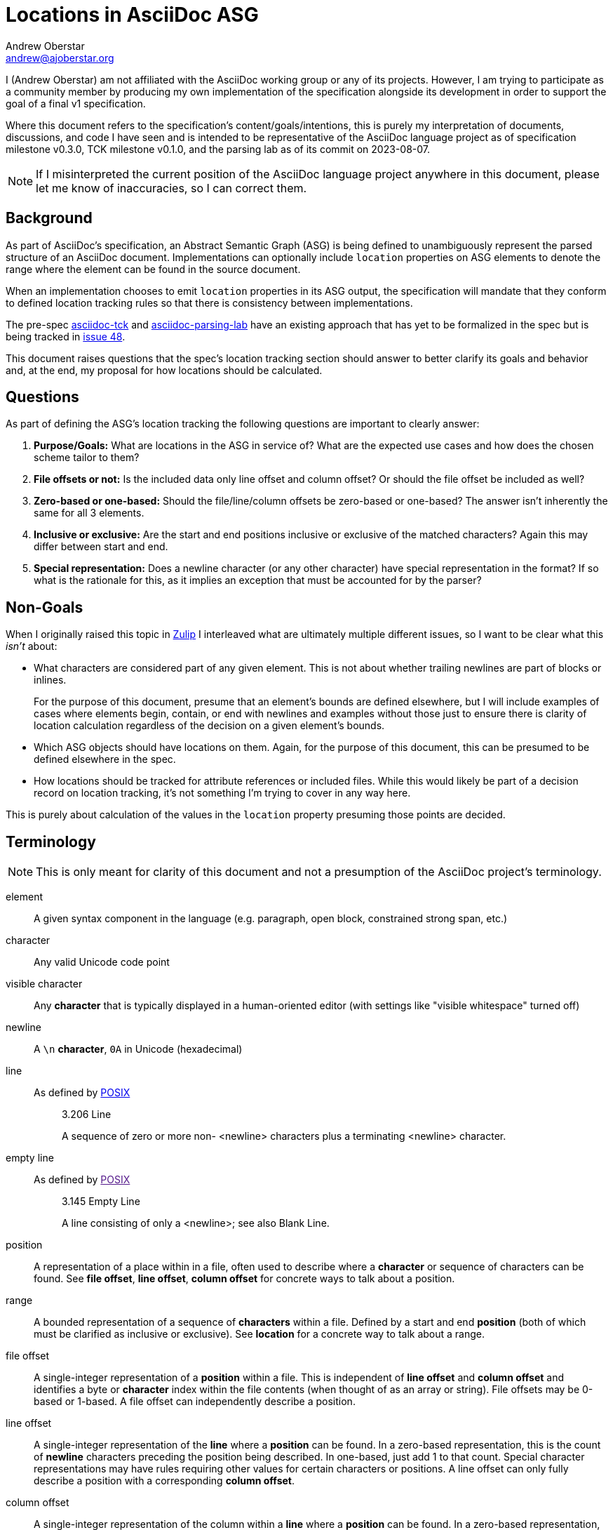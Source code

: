 = Locations in AsciiDoc ASG
Andrew Oberstar <andrew@ajoberstar.org>

I (Andrew Oberstar) am not affiliated with the AsciiDoc working group or any of its projects. However, I am trying to participate as a community member by producing my own implementation of the specification alongside its development in order to support the goal of a final v1 specification.

Where this document refers to the specification's content/goals/intentions, this is purely my interpretation of documents, discussions, and code I have seen and is intended to be representative of the AsciiDoc language project as of specification milestone v0.3.0, TCK milestone v0.1.0, and the parsing lab as of its commit on 2023-08-07.

[NOTE]
====
If I misinterpreted the current position of the AsciiDoc language project anywhere in this document, please let me know of inaccuracies, so I can correct them.
====

== Background

As part of AsciiDoc's specification, an Abstract Semantic Graph (ASG) is being defined to unambiguously represent the parsed structure of an AsciiDoc document. Implementations can optionally include `location` properties on ASG elements to denote the range where the element can be found in the source document.

When an implementation chooses to emit `location` properties in its ASG output, the specification will mandate that they conform to defined location tracking rules so that there is consistency between implementations.

The pre-spec link:https://gitlab.eclipse.org/eclipse/asciidoc-lang/asciidoc-tck[asciidoc-tck] and  link:https://github.com/opendevise/asciidoc-parsing-lab/[asciidoc-parsing-lab] have an existing approach that has yet to be formalized in the spec but is being tracked in link:https://gitlab.eclipse.org/eclipse/asciidoc-lang/asciidoc-lang/-/issues/48[issue 48].

This document raises questions that the spec's location tracking section should answer to better clarify its goals and behavior and, at the end, my proposal for how locations should be calculated.

== Questions

As part of defining the ASG's location tracking the following questions are important to clearly answer:

. *Purpose/Goals:* What are locations in the ASG in service of? What are the expected use cases and how does the chosen scheme tailor to them?
. *File offsets or not:* Is the included data only line offset and column offset? Or should the file offset  be included as well?
. *Zero-based or one-based:* Should the file/line/column offsets be zero-based or one-based? The answer isn't inherently the same for all 3 elements.
. *Inclusive or exclusive:* Are the start and end positions inclusive or exclusive of the matched characters? Again this may differ between start and end.
. *Special representation:* Does a newline character (or any other character)  have special representation in the format? If so what is the rationale for this, as it implies an exception that must be accounted for by the parser?

== Non-Goals

When I originally raised this topic in link:https://asciidoc.zulipchat.com/#narrow/stream/335219-asciidoc-lang/topic/Locations.20and.20the.20spec[Zulip] I interleaved what are ultimately multiple different issues, so I want to be clear what this _isn't_ about:

* What characters are considered part of any given element. This is not about whether trailing newlines are part of blocks or inlines.
+
For the purpose of this document, presume that an element's bounds are defined elsewhere, but I will include examples of cases where elements begin, contain, or end with newlines and examples without those just to ensure there is clarity of location calculation regardless of the decision on a given element's bounds.
* Which ASG objects should have locations on them. Again, for the purpose of this document, this can be presumed to be defined elsewhere in the spec.
* How locations should be tracked for attribute references or included files. While this would likely be part of a decision record on location tracking, it's not something I'm trying to cover in any way here.

This is purely about calculation of the values in the `location` property presuming those points are decided.

== Terminology

NOTE: This is only meant for clarity of this document and not a presumption of the AsciiDoc project's terminology.

element:: A given syntax component in the language (e.g. paragraph, open block, constrained strong span, etc.)
character:: Any valid Unicode code point
visible character:: Any **character** that is typically displayed in a human-oriented editor (with settings like "visible whitespace" turned off)
newline:: A `\n` **character**, `0A` in Unicode (hexadecimal)
line:: As defined by link:https://pubs.opengroup.org/onlinepubs/9699919799/basedefs/V1_chap03.html#tag_03_206[POSIX]
+
[quote]
____
3.206 Line

A sequence of zero or more non- <newline> characters plus a terminating <newline> character.
____
empty line:: As defined by link:[POSIX]
+
[quote]
____
3.145 Empty Line

A line consisting of only a <newline>; see also Blank Line.
____
position:: A representation of a place within in a file, often used to describe where a *character* or sequence of characters can be found. See *file offset*, *line offset*, *column offset* for concrete ways to talk about a position.
range:: A bounded representation of a sequence of *characters* within a file. Defined by a start and end *position* (both of which must be clarified as inclusive or exclusive). See *location* for a concrete way to talk about a range.
file offset:: A single-integer representation of a *position* within a file. This is independent of *line offset* and *column offset* and identifies a byte or *character* index within the file contents (when thought of as an array or string). File offsets may be 0-based or 1-based. A file offset can independently describe a position.
line offset:: A single-integer representation of the *line* where a *position* can be found. In a zero-based representation, this is the count of *newline* characters preceding the position being described. In one-based, just add 1 to that count. Special character representations may have rules requiring other values for certain characters or positions. A line offset can only fully describe a position with a corresponding *column offset*.
column offset:: A single-integer representation of the column within a *line* where a *position* can be found. In a zero-based representation, this is the count of *characters* that precede the character being described. In one-based, just add 1 to that count. Special character representations may have rules requiring other values for certain characters or positions. A column offset can only fully describe a character's position with a corresponding *line offset*.
location:: The `location` property within the ASG representing a *range* that indicates the bounds of an *element*.
cursor:: An editor's (often visual) current *position* within a file, typically indicating the position where text will be inserted or of the *character* that would be overwritten by the user's next command.
selection:: An editor's (often visual) representation of a *range* that will be acted on by the user's next command.


== Pre-Spec Approach

Pre-spec location tracking is defined in the implementation of the asciidoc-tck and asciidoc-parsing-lab and discussed in the following to issue threads:

* link:https://gitlab.eclipse.org/eclipse/asciidoc-lang/asciidoc-lang/-/issues/28#note_1107831[issue 28]
* link:https://gitlab.eclipse.org/eclipse/asciidoc-lang/asciidoc-lang/-/issues/48[issue 48]

In terms of answers to the questions listed above:

. **Purpose/Goals:** So far I haven't found a direct articulation of this, but the following are quotes that seemed most informative to me:
+
[quote]
____
When computing the end location of a block, the column of the trailing newline is not included. The block ends at the visible location in the source document, not at the newline that follows it. For a delimited block with a delimiter length of 4, the end column is 4, not 5. There are two reasons for this. First, it points to a column in the source that the cursor can go. Second, it ensures that the end column for a block is consistent regardless of whether it's at the end of the document or somewhere in the middle of it.
____
+
[quote]
____
Normally, the lowest column value is 1. However, there are two cases when the column must be 0. First, if a document has no blocks, then the start and end column is 0. The 0 column indicates that the source does not occupy any space. If the first line of the document is empty, then the start column is 0. The 0 column indicates that there is no content on the first line, only a newline that follows it. Similarly, if the contents of a verbatim block starts with an empty line, then the start column of the content is 0, again indicating that there is no content on the first line, only the newline that follows it. If the content has a trailing empty line, then the end column is 0 for the same reason.
____
+
This suggests to me that the optimization is towards an end user, who may be trying to visually locate the element identified by the ASG location, but I may be misinterpreting.
. **File offsets or not:** Currently, I've seen no proposal that includes a file offset within the `location` property.
. **Zero-based or one-based:** Lines and columns are one-based, with the exception of newlines (see below).
. **Inclusive or exclusive:** Start and end locations are both inclusive.
. **Special handling:** Locations that represent the newline character of an empty line have a column of 0, while in all other cases the first character of a line is considered to have column 1. The stated intent is to communicate that the line contains no visible characters (content).

.Commentary
****
In my attempt at an implementation, special handling of newlines requires an exception in the code to calculate locations. Presuming I'm not mistaken that this is considered "exceptional" or "special" representation, I believe it needs a stronger justification in the specification of the value it provides (and to whom) when weighed against a simpler approach that treats a newline as any other character, just one that is considered the final column in a line.

Again this is purely for calculation of a newlines position, not about whether it is or is not included in the location of any given element.
****

== In the Wild

This section covers how other software calculates and uses positions and ranges.

.Commentary
****
A clear intention in defining a specification is to encourage new and compliant implementations using a variety of technologies to both:

* Further the "reach" of AsciiDoc, making it available in more software than it currently is.
* Ensure that AsciiDoc means AsciiDoc(TM) and not a superficial equivalence like many Markdown flavors have.

This suggests that success of the specification will be a balance between:

* How easy is it for an implementor to interpret and comply with the details of the specification?
* How compatible is the specification with the behavior of the existing Asciidoctor and AsciiDoc.py implementations that have defined the language to date? (i.e. how many documents will "break" when using a spec-compliant implementation)


To further the criteria of "easy to implement", there is clear value in conforming to approaches commonly used in related software in the industry as it will reduce the effort needed to both produce and make use of compliant implementations of AsciiDoc.

An implementor may choose an existing parser library for their implementation or want to hook their implementation up to an editor for navigation, highlighting, or problem reporting and do so with a minimum of effort. This is something I, personally, think is a highly valuable outcome of the specification and should be considered highly in the goals and purpose of location tracking.

While this could lead to an implementation not as obviously clear to a human document author, it is more likely that a document author is a consumer of the implementation's integration with other software than the direct output of the ASG. As such it _is_ human-friendly to be machine-friendly.
****

=== Parsers

==== Peggy.js

==== Antlr

=== Languages

==== Java

==== Ruby

==== Python

==== Rust

==== Source Maps

https://docs.google.com/document/d/1U1RGAehQwRypUTovF1KRlpiOFze0b-_2gc6fAH0KY0k/edit?amp;pli=1&amp;pli=1&pli=1
https://github.com/mozilla/source-map

=== Editors

==== Language Server Protocol

link:https://microsoft.github.io/language-server-protocol/overviews/lsp/overview/[LSP] has become an extremely popular way to increase the reach of languages, by allowing a single LSP server implementation to integrate with any editor that acts as a LSP client. This avoids the MxN combination of integrations that previously needed to exist to support every language in every editor.

===== Positions

LSP defines a link:https://microsoft.github.io/language-server-protocol/specifications/lsp/3.17/specification/#position[position] as a zero-based place _between_ two characters in a text document. They use the term "character offset" as this document defined *column offset*. They further allow clarification of the "character offset" to count in units defined by UTF-8 (bytes), UTF-16, or UTF-32.

If a provided "character offset" is longer than the line, it is normalized to the line's length.

[quote]
____
Position in a text document expressed as zero-based line and zero-based character offset. A position is between two characters like an ‘insert’ cursor in an editor. Special values like for example -1 to denote the end of a line are not supported.
____

Additionally regarding the variety of end-of-line sequences that could be allowed:

[quote]
____
To ensure that both client and server split the string into the same line representation the protocol specifies the following end-of-line sequences: ‘\n’, ‘\r\n’ and ‘\r’. Positions are line end character agnostic. So you can not specify a position that denotes \r|\n or \n| where | represents the character offset.
____

===== Ranges

LSP defines a link:https://microsoft.github.io/language-server-protocol/specifications/lsp/3.17/specification/#range[range] as zero-based start (inclusive) and end (exclusive) positions.

[quote]
____
A range in a text document expressed as (zero-based) start and end positions. A range is comparable to a selection in an editor. Therefore, the end position is exclusive. If you want to specify a range that contains a line including the line ending character(s) then use an end position denoting the start of the next line.
____

===== Usage

Many LSP features build off the use of Position and Range, including:

* link:https://microsoft.github.io/language-server-protocol/specifications/lsp/3.17/specification/#textEdit[TextEdit] uses a Range and replacement text
* link:https://microsoft.github.io/language-server-protocol/specifications/lsp/3.17/specification/#location[Location] uses a document URI and a Range
* link:https://microsoft.github.io/language-server-protocol/specifications/lsp/3.17/specification/#locationLink[LocationLink] uses an origin Range a target document URI, Range, and selection Range.
* link:https://microsoft.github.io/language-server-protocol/specifications/lsp/3.17/specification/#diagnostic[Diagnostic] uses a Range and metadata about the identified problem

===== Questions

In relation to the questions posed in this document:

* *Purpose/Goals:* not clearly indicated
* *File offsets or not:* not used
* *Zero-based or one-based:* zero-based
* *Inclusive or exclusive:* inclusive start and exclusive end
* *Special representation:* none (explicitly calls out newlines as having no special values)

==== VS Code

===== User-Facing

Visually in VS Code, the following locations are reported in the bottom bar. The `|` character is used to indicate the cursor position. I originally tried to grab screenshots, but had a hard time capturing the blinking cursor.

Cursors are located before a character allowing insertion of text.

.Line 1, Column 1
----
|some text

below a blank line
----

.Line 1, Column 10
----
some text|

below a blank line
----

Given the above cursor location, pressing the right arrow key on the keyboard gives the following position.

.Line 2, Column 1
----
some text
|
below a blank line
----

Pressing right arrow one more time.

.Line 3, Column 1
----
some text

|below a blank line
----

Within a line.

.Line 3, Column 4
----
some text

bel|ow a blank line
----

.Line 3, Column 19
----
some text

below a blank line|
----

===== API

Internally, VS Codes APIs are instead zero-based, but otherwise similar to the visual positions. Given VS Code's heavy association with LSP the overlap of definitions could fairly be considered just one example of behavior in the wild.

* link:https://code.visualstudio.com/api/references/vscode-api#Position[Position] is a zero-based line offset and zero-based character (column) offset as with LSP.
* link:https://code.visualstudio.com/api/references/vscode-api#Selection[Selection] is a range from an anchor position to the active position (active being the position of the cursor).
* link:https://code.visualstudio.com/api/references/vscode-api#Range[Range] is a start and end position.
* link:https://code.visualstudio.com/api/references/vscode-api#Diagnostic[Diagnostic] includes a range and metadata about the problem.

See the `vscode-test/` folder for an example extension that shows some of the values in practice, but as with LSP they highlight selections and ranges having an inclusive start and exclusive end.

===== Questions

In response to the questions posed in this document, see the answers for LSP as nothing seems different here. The only minor exception is that while it's internal API is zero-based like LSP, the visual display of line offset and column offset is one-based.

==== Emacs

===== Positions

* link:https://www.gnu.org/software/emacs/manual/html_node/elisp/Positions.html[Positions]
+
[quote]
____
A position is the index of a character in the text of a buffer. More precisely, a position identifies the place between two characters (or before the first character, or after the last character), so we can speak of the character before or after a given position. However, we often speak of the character “at” a position, meaning the character after that position.

Positions are usually represented as integers starting from 1
____
* link:https://www.gnu.org/software/emacs/manual/html_node/elisp/Point.html[Point] (the cursor)
+
[quote]
____
Point is a special buffer position used by many editing commands, including the self-inserting typed characters and text insertion functions. Other commands move point through the text to allow editing and insertion at different places.

Like other positions, point designates a place between two characters (or before the first character, or after the last character), rather than a particular character. Usually terminals display the cursor over the character that immediately follows point; point is actually before the character on which the cursor sits.

The value of point is a number no less than 1, and no greater than the buffer size plus 1. If narrowing is in effect (see Narrowing), then point is constrained to fall within the accessible portion of the buffer (possibly at one end of it). 
____
* link:https://www.gnu.org/software/emacs/manual/html_node/elisp/Columns.html[Columns]
+
[quote]
____
These functions count each character according to the number of columns it occupies on the screen. This means control characters count as occupying 2 or 4 columns, depending upon the value of ctl-arrow, and tabs count as occupying a number of columns that depends on the value of tab-width and on the column where the tab begins.
____
+
[quote]
____

Function: current-column ¶

    This function returns the horizontal position of point, measured in columns, counting from 0 at the left margin. The column position is the sum of the widths of all the displayed representations of the characters between the start of the current line and point. 
____
+
.Commentary
****
Emacs notably uses visual columns rather than a count of characters in the line. These are also zero-based, while the line offsets and file offsets are one-based.
****

With a similar example to the VS Code one, I use a combination of `M-:` and `(point)` to identify the current location of point in a buffer and `(line-number-mode 1)` `(column-number-mode 1)` to display the line/column in the modeline. As with the VS Code examples `|` will indicate the location of point (the cursor).

.Position 1, Line 1, Column 0
----
|some text

below a blank line
----

.Position 10, Line 1, Column 9
----
some text|

below a blank line
----

Given the above cursor location, pressing `C-f` (the `forward-char` command) on the keyboard gives the following position.

.Position 11, Line 2, Column 0
----
some text
|
below a blank line
----

Pressing `C-f` (the `forward-char` command) one more time.

.Position 12, Line 3, Column 0
----
some text

|below a blank line
----

Within a line.

.Position 15, Line 3, Column 3
----
some text

bel|ow a blank line
----

If you call `(pos-eol)` with the above point location, you get position 30 as you would be moving the point to the end of the line like below.

.Position 30, Line 3, Column 18
----
some text

below a blank line|
----

===== Ranges

* link:https://www.gnu.org/software/emacs/manual/html_node/elisp/The-Mark.html[Mark]
+
[quote]
____
The mark specifies a position to bound a range of text for many commands, such as kill-region and indent-rigidly. These commands typically act on the text between point and the mark, which is called the region.
____
* link:https://www.gnu.org/software/emacs/manual/html_node/elisp/The-Region.html[Region]
+
[quote]
____
The text between point and the mark is known as the region. 
____

The Region is equivalent to the primary Selection in VS Code. `(region-beginning)` and `(region-end)` can be used to identify the positions bounding the region. In the example below, I use two `|` to denote the mark and the point.

.Start Position 6, End Position 11
----
some |text
|
below a blank line
----

If I use `kill-region` to illustrate what's included in the region, you can see that the region start is inclusive and the region end is exclusive.

----
some |
below a blank line
----

===== Navigation

Emacs provides functions like `(goto-char position)` that take a one-based integer position as described above. Along with ones to move a relative number of characters, words, lines, etc.


===== Questions

In response to the questions posed by this document:

* *File offsets or not:* Yes, file offsets are in fact the primary way of finding a position in a document. Navigating to a location by line and column is possible, but requires knowledge of the special handling of columns.
* *Zero-based or one-based:* Mostly one-based, but columns are zero-based.
* *Inclusive or exclusive:* Regions have an inclusive start and exclusive end
* *Special representation:* Newlines don't seem to have any special representation, however tab characters do as defined by `tab-width` which controls the visual number of columns that a tab character takes up.

==== Intellij

==== Vim

=== Summary

== My Proposal
